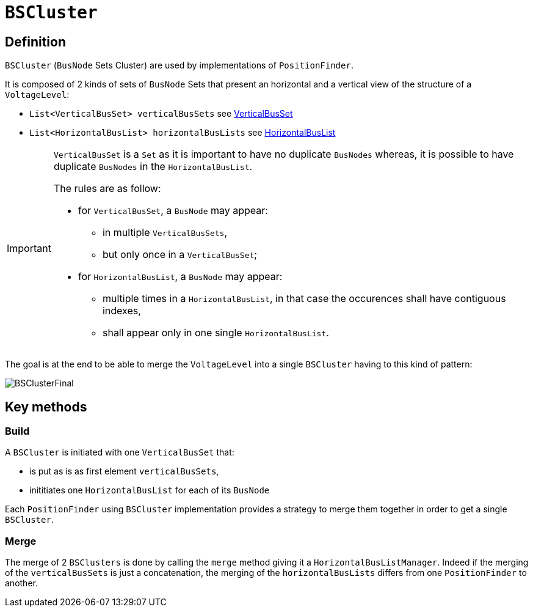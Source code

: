 = `BSCluster`

== Definition
`BSCluster` (`BusNode` Sets Cluster) are used by implementations of `PositionFinder`.

****
It is composed of 2 kinds of sets of `BusNode` Sets that present an horizontal and a vertical view of the structure of a `VoltageLevel`:

- `List<VerticalBusSet> verticalBusSets` see link:VerticalBusSet.adoc[VerticalBusSet]
- `List<HorizontalBusList> horizontalBusLists` see link:HorizontalBusList.adoc[HorizontalBusList]
****


[IMPORTANT]
====
`VerticalBusSet` is a `Set` as it is important to have no duplicate `BusNodes` whereas, it is possible to have duplicate `BusNodes` in the `HorizontalBusList`.

The rules are as follow: 

- for `VerticalBusSet`, a `BusNode` may appear:
* in multiple `VerticalBusSets`,
* but only once in a `VerticalBusSet`;
- for `HorizontalBusList`, a `BusNode` may appear:
* multiple times in a `HorizontalBusList`, in that case the occurences shall have contiguous indexes,
* shall appear only in one single `HorizontalBusList`.
====

The goal is at the end to be able to merge the `VoltageLevel` into a single `BSCluster` having to this kind of pattern:

image::images/BSClusterFinal.svg[align="center"]

== Key methods

=== Build
A `BSCluster` is initiated with one `VerticalBusSet` that:

- is put as is as first element `verticalBusSets`,
- inititiates one `HorizontalBusList` for each of its `BusNode`

Each `PositionFinder` using `BSCluster` implementation provides a strategy to merge them together in order to get a single `BSCluster`.

=== Merge
The merge of 2 `BSClusters` is done by calling the `merge` method giving it a `HorizontalBusListManager`. Indeed if the merging of the `verticalBusSets` is just a concatenation, the merging of the `horizontalBusLists` differs from one `PositionFinder` to another.